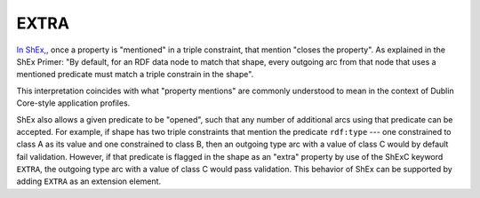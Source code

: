 .. _extra_properties:

EXTRA
.....

`In ShEx, <https://shex.io/shex-primer/#extra-properties>`_, once a property is "mentioned" in a triple constraint, that mention "closes the property". As explained in the ShEx Primer: "By default, for an RDF data node to match that shape, every outgoing arc from that node that uses a mentioned predicate must match a triple constrain in the shape". 

This interpretation coincides with what "property mentions" are commonly understood to mean in the context of Dublin Core-style application profiles. 

ShEx also allows a given predicate to be "opened", such that any number of additional arcs using that predicate can be accepted. For example, if shape has two triple constraints that mention the predicate ``rdf:type`` --- one constrained to class A as its value and one constrained to class B, then an outgoing type arc with a value of class C would by default fail validation. However, if that predicate is flagged in the shape as an "extra" property by use of the ShExC keyword ``EXTRA``, the outgoing type arc with a value of class C would pass validation. This behavior of ShEx can be supported by adding ``EXTRA`` as an extension element.


